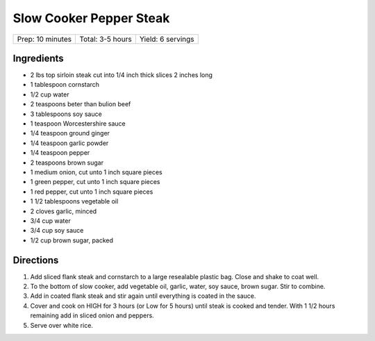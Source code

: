 Slow Cooker Pepper Steak
========================

+------------------+------------------+-------------------+
| Prep: 10 minutes | Total: 3-5 hours | Yield: 6 servings |
+------------------+------------------+-------------------+

Ingredients
-----------

- 2 lbs top sirloin steak cut into 1/4 inch thick slices 2 inches long
- 1 tablespoon cornstarch
- 1/2 cup water
- 2 teaspoons beter than bulion beef
- 3 tablespoons soy sauce
- 1 teaspoon Worcestershire sauce
- 1/4 teaspoon ground ginger
- 1/4 teaspoon garlic powder
- 1/4 teaspoon pepper
- 2 teaspoons brown sugar
- 1 medium onion, cut unto 1 inch square pieces
- 1 green pepper, cut unto 1 inch square pieces 
- 1 red pepper, cut unto 1 inch square pieces


- 1 1/2 tablespoons vegetable oil
- 2 cloves garlic, minced
- 3/4 cup water
- 3/4 cup soy sauce
- 1/2 cup brown sugar, packed

Directions
----------

1. Add sliced flank steak and cornstarch to a large resealable plastic
   bag. Close and shake to coat well.
2. To the bottom of slow cooker, add vegetable oil, garlic, water, soy
   sauce, brown sugar. Stir to combine.
3. Add in coated flank steak and stir again until everything is coated in
   the sauce.
4. Cover and cook on HIGH for 3 hours (or Low for 5 hours) until steak is
   cooked and tender. With 1 1/2 hours remaining add in sliced onion and
   peppers.
5. Serve over white rice.


